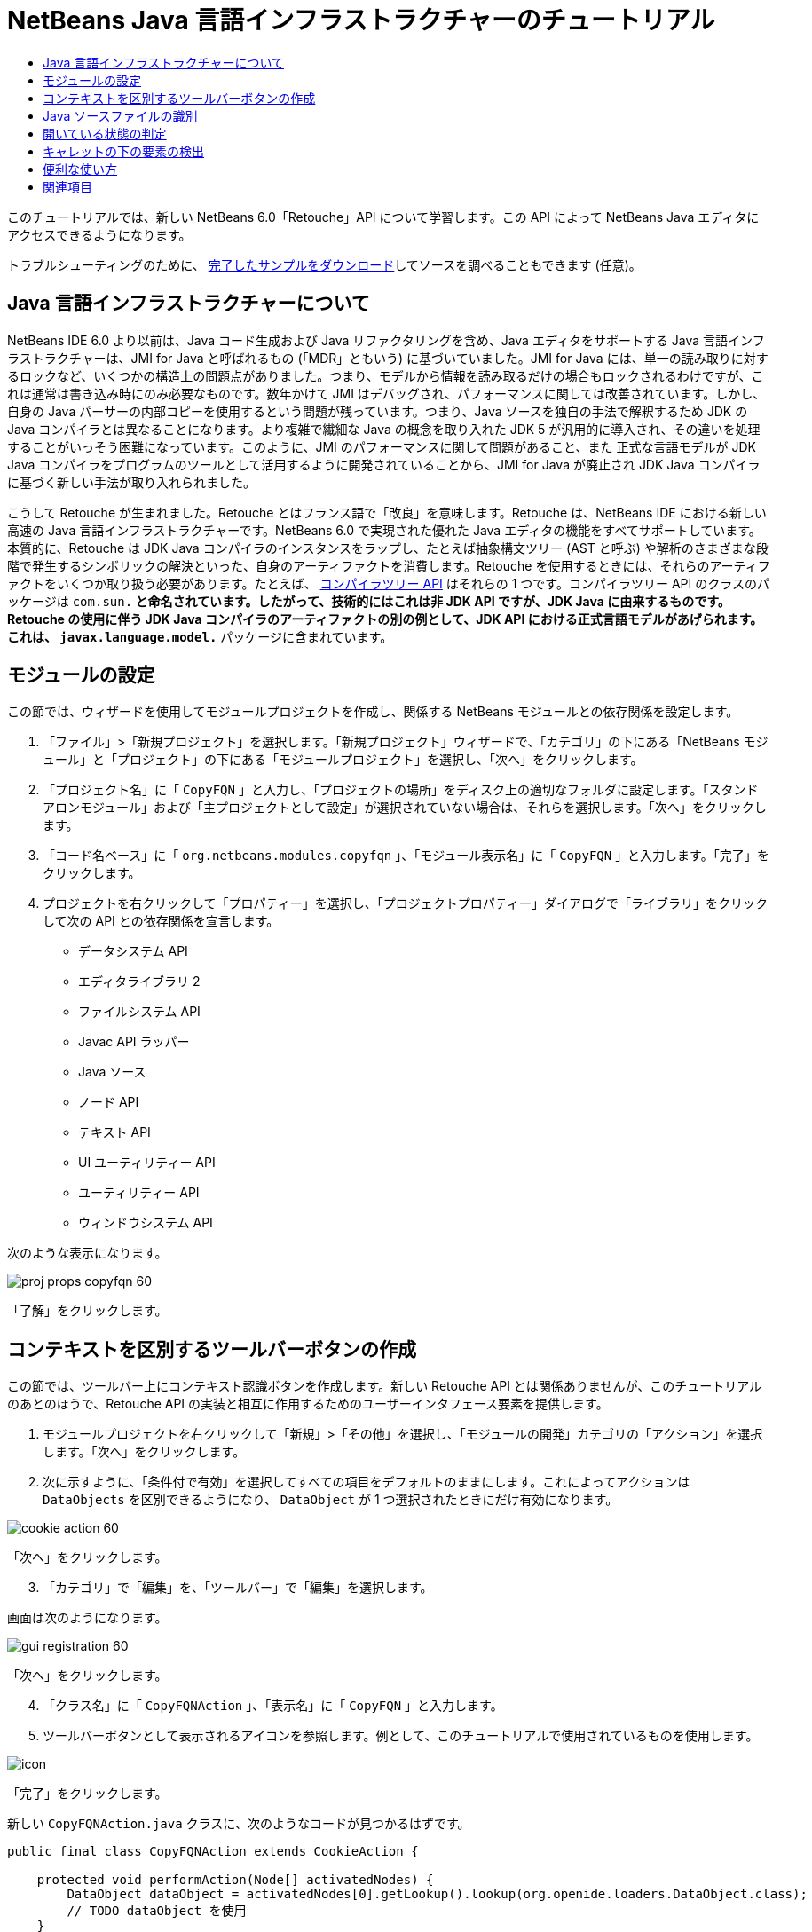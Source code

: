 // 
//     Licensed to the Apache Software Foundation (ASF) under one
//     or more contributor license agreements.  See the NOTICE file
//     distributed with this work for additional information
//     regarding copyright ownership.  The ASF licenses this file
//     to you under the Apache License, Version 2.0 (the
//     "License"); you may not use this file except in compliance
//     with the License.  You may obtain a copy of the License at
// 
//       http://www.apache.org/licenses/LICENSE-2.0
// 
//     Unless required by applicable law or agreed to in writing,
//     software distributed under the License is distributed on an
//     "AS IS" BASIS, WITHOUT WARRANTIES OR CONDITIONS OF ANY
//     KIND, either express or implied.  See the License for the
//     specific language governing permissions and limitations
//     under the License.
//

= NetBeans Java 言語インフラストラクチャーのチュートリアル
:jbake-type: platform-tutorial
:jbake-tags: tutorials 
:markup-in-source: verbatim,quotes,macros
:jbake-status: published
:syntax: true
:source-highlighter: pygments
:toc: left
:toc-title:
:icons: font
:experimental:
:description: NetBeans Java 言語インフラストラクチャーのチュートリアル - Apache NetBeans
:keywords: Apache NetBeans Platform, Platform Tutorials, NetBeans Java 言語インフラストラクチャーのチュートリアル

このチュートリアルでは、新しい NetBeans 6.0「Retouche」API について学習します。この API によって NetBeans Java エディタにアクセスできるようになります。







トラブルシューティングのために、 link:http://plugins.netbeans.org/PluginPortal/faces/PluginDetailPage.jsp?pluginid=2753[完了したサンプルをダウンロード]してソースを調べることもできます (任意)。


== Java 言語インフラストラクチャーについて

NetBeans IDE 6.0 より以前は、Java コード生成および Java リファクタリングを含め、Java エディタをサポートする Java 言語インフラストラクチャーは、JMI for Java と呼ばれるもの (「MDR」ともいう) に基づいていました。JMI for Java には、単一の読み取りに対するロックなど、いくつかの構造上の問題点がありました。つまり、モデルから情報を読み取るだけの場合もロックされるわけですが、これは通常は書き込み時にのみ必要なものです。数年かけて JMI はデバッグされ、パフォーマンスに関しては改善されています。しかし、自身の Java パーサーの内部コピーを使用するという問題が残っています。つまり、Java ソースを独自の手法で解釈するため JDK の Java コンパイラとは異なることになります。より複雑で繊細な Java の概念を取り入れた JDK 5 が汎用的に導入され、その違いを処理することがいっそう困難になっています。このように、JMI のパフォーマンスに関して問題があること、また 正式な言語モデルが JDK Java コンパイラをプログラムのツールとして活用するように開発されていることから、JMI for Java が廃止され JDK Java コンパイラに基づく新しい手法が取り入れられました。

こうして Retouche が生まれました。Retouche とはフランス語で「改良」を意味します。Retouche は、NetBeans IDE における新しい高速の Java 言語インフラストラクチャーです。NetBeans 6.0 で実現された優れた Java エディタの機能をすべてサポートしています。本質的に、Retouche は JDK Java コンパイラのインスタンスをラップし、たとえば抽象構文ツリー (AST と呼ぶ) や解析のさまざまな段階で発生するシンボリックの解決といった、自身のアーティファクトを消費します。Retouche を使用するときには、それらのアーティファクトをいくつか取り扱う必要があります。たとえば、 link:http://java.sun.com/javase/6/docs/jdk/api/javac/tree/index.html[コンパイラツリー API] はそれらの 1 つです。コンパイラツリー API のクラスのパッケージは  ``com.sun.*``  と命名されています。したがって、技術的にはこれは非 JDK API ですが、JDK Java に由来するものです。Retouche の使用に伴う JDK Java コンパイラのアーティファクトの別の例として、JDK API における正式言語モデルがあげられます。これは、 ``javax.language.model.*``  パッケージに含まれています。


== モジュールの設定

この節では、ウィザードを使用してモジュールプロジェクトを作成し、関係する NetBeans モジュールとの依存関係を設定します。


[start=1]
1. 「ファイル」>「新規プロジェクト」を選択します。「新規プロジェクト」ウィザードで、「カテゴリ」の下にある「NetBeans モジュール」と「プロジェクト」の下にある「モジュールプロジェクト」を選択し、「次へ」をクリックします。

[start=2]
1. 「プロジェクト名」に「 ``CopyFQN`` 」と入力し、「プロジェクトの場所」をディスク上の適切なフォルダに設定します。「スタンドアロンモジュール」および「主プロジェクトとして設定」が選択されていない場合は、それらを選択します。「次へ」をクリックします。

[start=3]
1. 「コード名ベース」に「 ``org.netbeans.modules.copyfqn`` 」、「モジュール表示名」に「 ``CopyFQN`` 」と入力します。「完了」をクリックします。

[start=4]
1. プロジェクトを右クリックして「プロパティー」を選択し、「プロジェクトプロパティー」ダイアログで「ライブラリ」をクリックして次の API との依存関係を宣言します。

* データシステム API
* エディタライブラリ 2
* ファイルシステム API
* Javac API ラッパー
* Java ソース
* ノード API
* テキスト API
* UI ユーティリティー API
* ユーティリティー API
* ウィンドウシステム API

次のような表示になります。


image::images/proj-props-copyfqn-60.png[]

「了解」をクリックします。


== コンテキストを区別するツールバーボタンの作成

この節では、ツールバー上にコンテキスト認識ボタンを作成します。新しい Retouche API とは関係ありませんが、このチュートリアルのあとのほうで、Retouche API の実装と相互に作用するためのユーザーインタフェース要素を提供します。


[start=1]
1. モジュールプロジェクトを右クリックして「新規」>「その他」を選択し、「モジュールの開発」カテゴリの「アクション」を選択します。「次へ」をクリックします。

[start=2]
1. 次に示すように、「条件付で有効」を選択してすべての項目をデフォルトのままにします。これによってアクションは  ``DataObjects``  を区別できるようになり、 ``DataObject``  が 1 つ選択されたときにだけ有効になります。


image::images/cookie-action-60.png[]

「次へ」をクリックします。


[start=3]
1. 「カテゴリ」で「編集」を、「ツールバー」で「編集」を選択します。

画面は次のようになります。


image::images/gui-registration-60.png[]

「次へ」をクリックします。


[start=4]
1. 「クラス名」に「 ``CopyFQNAction`` 」、「表示名」に「 ``CopyFQN`` 」と入力します。

[start=5]
1. ツールバーボタンとして表示されるアイコンを参照します。例として、このチュートリアルで使用されているものを使用します。


image::images/icon.png[]

「完了」をクリックします。

新しい  ``CopyFQNAction.java``  クラスに、次のようなコードが見つかるはずです。


[source,java,subs="{markup-in-source}"]
----

public final class CopyFQNAction extends CookieAction {
    
    protected void performAction(Node[] activatedNodes) {
        DataObject dataObject = activatedNodes[0].getLookup().lookup(org.openide.loaders.DataObject.class);
        // TODO dataObject を使用
    }
    
    protected int mode() {
        return CookieAction.MODE_EXACTLY_ONE;
    }
    
    public String getName() {
        return NbBundle.getMessage(CopyFQNAction.class, "CTL_CopyFQNAction");
    }
    
    protected Class[] cookieClasses() {
        return new Class[] {
            DataObject.class
        };
    }
    
    protected String iconResource() {
        return "org/netbeans/modules/copyfqn/icon.png";
    }
    
    public HelpCtx getHelpCtx() {
        return HelpCtx.DEFAULT_HELP;
    }
    
    protected boolean asynchronous() {
        return false;
----

NOTE: このあと、このチュートリアルでは、すべてこの  ``performAction()``  メソッドに重点を置いて進めます。

これで、データオブジェクトを区別するアクションが作成されました。続いて、その働きについて確認します。


[start=6]
1. モジュールを右クリックして「インストール」を選択します。

モジュールがインストールされると、ツールバーに新しいボタンが表示されます。


[start=7]
1. 「プロジェクト」ウィンドウでノードを選択してから、ツールバーのボタンを確認します。ファイルまたはフォルダ (パッケージを含む) を示すノードを選択した場合は、次に示すようにボタンが使用可能になっています。


image::images/ctx-sensitive-on.png[]

一方、プロジェクトを示すノードを選択した場合は、次に示すようにボタンは使用できなくなっています。


image::images/ctx-sensitive-off.png[]

次の節では、ここで確認したプロジェクトノードと、ファイルノードまたはフォルダノードの区別だけでなく、Java クラスのファイルノードとその他すべての種類のファイルノードの区別について学習します。


== Java ソースファイルの識別

この節では、 link:https://bits.netbeans.org/dev/javadoc/org-netbeans-modules-java-source/overview-summary.html[Java ソース]と呼ばれる、新しい Retouche API の 1 つを使用します。ここで使用する  link:https://bits.netbeans.org/dev/javadocorg-netbeans-modules-java-source/org/netbeans/api/java/source/JavaSource.html[JavaSource] クラスは、Java ソースファイルを表しています。使用中のデータオブジェクトに関連付けられたファイルオブジェクトの、このクラスのインスタンスを返します。null が返された場合は、ファイルオブジェクトは Java ソースファイルではありません。ファイルが選択されている状態でボタンをクリックすると、ステータスバーに結果が表示されるようにします。


[start=1]
1.  ``performAction()``  メソッドに、次に示す強調表示された行を追加します。

[source,java,subs="{markup-in-source}"]
----

protected void performAction(Node[] activatedNodes) {
    DataObject dataObject = activatedNodes[0].getLookup().lookup(org.openide.loaders.DataObject.class);
    // TODO dataObject を使用

    *FileObject fileObject = dataObject.getPrimaryFile();

link:https://bits.netbeans.org/dev/javadoc/org-netbeans-modules-java-source/org/netbeans/api/java/source/JavaSource.html[JavaSource] javaSource =  link:https://bits.netbeans.org/dev/javadocorg-netbeans-modules-java-source/org/netbeans/api/java/source/JavaSource.html#forFileObject(org.openide.filesystems.FileObject)[JavaSource.forFileObject(fileObject)];
    if (javaSource == null) {
        StatusDisplayer.getDefault().setStatusText("Not a Java file: " + fileObject.getPath());
    } else {
        StatusDisplayer.getDefault().setStatusText("Hurray! A Java file: " + fileObject.getPath());
    }*
}
----


[start=2]
1. インポート文が次のようになっていることを確認します。

[source,java,subs="{markup-in-source}"]
----

import org.netbeans.api.java.source.JavaSource;
import org.openide.awt.StatusDisplayer;
import org.openide.filesystems.FileObject;
import org.openide.loaders.DataObject;
import org.openide.nodes.Node;
import org.openide.util.HelpCtx;
import org.openide.util.NbBundle;
import org.openide.util.actions.CookieAction;
----


[start=3]
1. モジュールをもう一度インストールします。

[start=4]
1. ファイルノードを選択し、ボタンを押します。

次に示すように、Java ファイルを選択したときだけ「Hurray!」のメッセージが表示されます。


image::images/message-java-file-60.png[]

別の手法として、_Java ファイルが選択されたときにだけボタンを使用可能にする_という方法もあります。これを実装するには、次のように  ``CookieAction.enable()``  メソッドをオーバーライドします。


[source,java,subs="{markup-in-source}"]
----

@Override
protected boolean enable(Node[] activatedNodes) {
    if (super.enable(activatedNodes)) {
        DataObject dataObject = activatedNodes[0].getLookup().lookup(org.openide.loaders.DataObject.class);
        FileObject fileObject = dataObject.getPrimaryFile();
        JavaSource javaSource = JavaSource.forFileObject(fileObject);
        if (javaSource == null) {
            return false;
        }
        return true;
    }
    return false;
}
----

このメソッドは、Java ファイル_以外_のすべてのファイルをフィルタで除外します。これによって、現在のファイルが Java ファイルであるときだけボタンが使用可能になります。


== 開いている状態の判定

この節では、はじめて明示的に呼び出された Retouche タスクを取り扱います。このようなタスクは JavaSource クラスの  ``runUserActionTask``  メソッドによってもたらされます。この種のタスクによって、構文解析の段階を制御できるようになります。これは、ユーザーの入力にすぐに応答する際に適用できます。タスク内で行われることはすべて単体として処理されます。ここでは、ツールバーのボタンによって表されるアクションの呼び出しのあと、すぐにステータスバーのテキストを表示するようにします。


[start=1]
1.  ``performAction()``  メソッドの「Hurray!」メッセージを次の行に置き換えます。 link:http://bits.netbeans.org/dev/javadoc/org-netbeans-modules-java-source/org/netbeans/api/java/source/JavaSource.html#runUserActionTask(org.netbeans.api.java.source.Task,%20boolean)[javaSource.runUserActionTask]

[source,java,subs="{markup-in-source}"]
----

(new  link:http://bits.netbeans.org/dev/javadoc/org-netbeans-modules-java-source/org/netbeans/api/java/source/Task.html[Task]< link:https://bits.netbeans.org/dev/javadoc/org-netbeans-modules-java-source/org/netbeans/api/java/source/CompilationController.html[CompilationController]>());
----

これで、次に示すような電球がエディタの左側のバーに表示されるはずです。


image::images/runuserasactiontask-60.png[]


[start=2]
1. 電球をクリックします。あるいは、その行にキャレットを置いて Alt-Enter キーを押します。これで、IDE によってメソッドが実装されます。

[start=3]
1. メソッドの最後に  ``true``  の Boolean を加え、IDE が try/catch ブロックのスニペットをラップするように変更します。コードは次のようになります。

[source,java,subs="{markup-in-source}"]
----

protected void performAction(Node[] activatedNodes) {
    DataObject dataObject = activatedNodes[0].getLookup().lookup(org.openide.loaders.DataObject.class);
    // TODO dataObject を使用

    FileObject fileObject = dataObject.getPrimaryFile();

    JavaSource javaSource = JavaSource.forFileObject(fileObject);
    if (javaSource == null) {
        StatusDisplayer.getDefault().setStatusText("Not a Java file: " + fileObject.getPath());
     } else {
     
            *try {
                javaSource.runUserActionTask(new Task<CompilationController>() {

                    public void run(CompilationController arg0) throws Exception {
                        throw new UnsupportedOperationException("Not supported yet.");
                    }
                }, true);
            } catch (IOException ex) {
                Exceptions.printStackTrace(ex);
            }*
            
     }

}
----


[start=4]
1. 次のように、 ``run()``  メソッドを実装します。

[source,java,subs="{markup-in-source}"]
----

public void run(CompilationController compilationController) throws Exception {
     
link:https://bits.netbeans.org/dev/javadoc/org-netbeans-modules-java-source/org/netbeans/api/java/source/CompilationController.html#toPhase(org.netbeans.api.java.source.JavaSource.Phase)[compilationController.toPhase(Phase.ELEMENTS_RESOLVED)];
      
link:https://docs.oracle.com/javase/1.5.0/docs/api/javax/swing/text/Document.html[Document] document =  link:https://bits.netbeans.org/dev/javadoc/org-netbeans-modules-java-source/org/netbeans/api/java/source/CompilationController.html#getDocument()[compilationController.getDocument()];
      if (document != null) {
         StatusDisplayer.getDefault().setStatusText("Hurray, the Java file is open!");
      } else {
         StatusDisplayer.getDefault().setStatusText("The Java file is closed!");
      }
      
}
----


[start=5]
1. インポート文が次のようになっていることを確認します。

[source,java,subs="{markup-in-source}"]
----

import java.io.IOException;
import javax.swing.text.Document;
import org.netbeans.api.java.source.CompilationController;
import org.netbeans.api.java.source.JavaSource;
import org.netbeans.api.java.source.JavaSource.Phase;
import org.netbeans.api.java.source.Task;
import org.openide.awt.StatusDisplayer;
import org.openide.filesystems.FileObject;
import org.openide.loaders.DataObject;
import org.openide.nodes.Node;
import org.openide.util.Exceptions;
import org.openide.util.HelpCtx;
import org.openide.util.NbBundle;
import org.openide.util.actions.CookieAction;
----


[start=6]
1. モジュールをもう一度インストールします。

[start=7]
1. ファイルノードを選択し、ボタンを押します。

次に示すように、Java エディタで開いている Java ファイルを選択するときだけ「Hurray!」のメッセージが表示されます。


image::images/message-java-file-open-60.png[]


== キャレットの下の要素の検出

この節では、Java ファイルを取り扱っていてそれが開いている状態であるため、随時キャレットの下の要素の型を検出できます。


[start=1]
1. はじめに入出力 API との依存関係を宣言すると、「出力」ウィンドウに結果を出力できます。

[start=2]
1.  ``run()``  メソッドの「Hurray!」のメッセージを、次に示す強調表示された行に置き換えます。

[source,java,subs="{markup-in-source}"]
----

public void run(CompilationController compilationController) throws Exception {
    
    compilationController.toPhase(Phase.ELEMENTS_RESOLVED);
    Document document = compilationController.getDocument();
    
    if (document != null) {
        *new MemberVisitor(compilationController).scan(compilationController.getCompilationUnit(), null);*
    } else {
        StatusDisplayer.getDefault().setStatusText("The Java file is closed!");
    }
    
}
----


[start=3]
1. また、ここに示す  ``MemberVisitor``  クラスは、 ``CopyFQNAction``  クラスの内部クラスとして定義されます。

[source,java,subs="{markup-in-source}"]
----

private static class MemberVisitor extends TreePathScanner<Void, Void> {

    private CompilationInfo info;

    public MemberVisitor(CompilationInfo info) {
        this.info = info;
    }

    @Override
    public Void visitClass(ClassTree t, Void v) {
        Element el = info.getTrees().getElement(getCurrentPath());
        if (el == null) {
            StatusDisplayer.getDefault().setStatusText("Cannot resolve class!");
        } else {
            TypeElement te = (TypeElement) el;
            List enclosedElements = te.getEnclosedElements();
            InputOutput io = IOProvider.getDefault().getIO("Analysis of "  
                        + info.getFileObject().getName(), true);
            for (int i = 0; i < enclosedElements.size(); i++) {
            Element enclosedElement = (Element) enclosedElements.get(i);
                if (enclosedElement.getKind() == ElementKind.CONSTRUCTOR) {
                    io.getOut().println("Constructor: " 
                        + enclosedElement.getSimpleName());
                } else if (enclosedElement.getKind() == ElementKind.METHOD) {
                    io.getOut().println("Method: " 
                        + enclosedElement.getSimpleName());
                } else if (enclosedElement.getKind() == ElementKind.FIELD) {
                    io.getOut().println("Field: " 
                        + enclosedElement.getSimpleName());
                } else {
                    io.getOut().println("Other: " 
                        + enclosedElement.getSimpleName());
                }
            }
            io.getOut().close();
        }
        return null;
    }

}
----


[start=4]
1. モジュールをもう一度インストールし、Java クラスを開きます。そのあとで、ボタンをクリックすると、次のようにコンストラクタ、メソッド、およびフィールドが「出力」ウィンドウに示されます。


image::images/output-window-60.png[]


[start=5]
1. 次に、「出力」ウィンドウにすべての要素を出力するのではなく、キャレットの下にある要素だけを出力します。 ``visitClass``  メソッドを、次に示す強調表示されたコードに置き換えるだけです。

[source,java,subs="{markup-in-source}"]
----

private static class MemberVisitor extends TreePathScanner<Void, Void> {

    private CompilationInfo info;

    public MemberVisitor(CompilationInfo info) {
        this.info = info;
    }

    *@Override
    public Void visitClass(ClassTree t, Void v) {
        try {
            JTextComponent editor = EditorRegistry.lastFocusedComponent();
            if (editor.getDocument() == info.getDocument()) {
                int dot = editor.getCaret().getDot();
                TreePath tp = info.getTreeUtilities().pathFor(dot);
                Element el = info.getTrees().getElement(tp);
                if (el == null) {
                    StatusDisplayer.getDefault().setStatusText("Cannot resolve class!");
                } else {
                    InputOutput io = IOProvider.getDefault().getIO("Analysis of " 
                            + info.getFileObject().getName(), true);
                    if (el.getKind() == ElementKind.CONSTRUCTOR) {
                        io.getOut().println("Hurray, this is a constructor: " 
                            + el.getSimpleName());
                    } else if (el.getKind() == ElementKind.METHOD) {
                        io.getOut().println("Hurray, this is a method: " 
                            + el.getSimpleName());
                    } else if (el.getKind() == ElementKind.FIELD) {
                        io.getOut().println("Hurray, this is a field: " 
                            + el.getSimpleName());
                    } else {
                        io.getOut().println("Hurray, this is something else: " 
                            + el.getSimpleName());
                    }
                    io.getOut().close();
                }
            }
        } catch (IOException ex) {
            Exceptions.printStackTrace(ex);
        }
        return null;
    }*

}
----


[start=6]
1. モジュールをインストールします。

[start=7]
1. Java コードの任意の場所にキャレットを置き、ボタンを押します。「出力」ウィンドウに、キャレットの下にあるコードに関する情報がある場合には、それが表示されます。たとえば、メソッド内にキャレットを置いたあとにボタンを押すと、「出力」ウィンドウには、次のように、キャレットがメソッド内にあることが表示されます。


image::images/message-constructor-60.png[]


[start=8]
1. キャレットの下にある要素の名前だけでなく、より多くの情報を検出することもできます。 ``visitClass``  メソッドで、次に示す太字の行に置き換えます。

[source,java,subs="{markup-in-source}"]
----

@Override
public Void visitClass(ClassTree t, Void v) {
    try {
        JTextComponent editor = EditorRegistry.lastFocusedComponent();
        if (editor.getDocument() == info.getDocument()) {
            int dot = editor.getCaret().getDot();
            TreePath tp = info.getTreeUtilities().pathFor(dot);
            Element el = info.getTrees().getElement(tp);
            if (el == null) {
                StatusDisplayer.getDefault().setStatusText("Cannot resolve class!");
            } else {
                InputOutput io = IOProvider.getDefault().getIO("Analysis of " 
                    + info.getFileObject().getName(), true);
                *String te = null;
                if (el.getKind() == ElementKind.CONSTRUCTOR) {
                    te = ((TypeElement) ((ExecutableElement) el).getEnclosingElement()).getQualifiedName().toString();
                    io.getOut().println("Hurray, this is a constructor's qualified name: " + te);
                } else if (el.getKind() == ElementKind.METHOD) {
                    te = ((ExecutableElement) el).getReturnType().toString();
                    io.getOut().println("Hurray, this is a method's return type: " + te);
                } else if (el.getKind() == ElementKind.FIELD) {
                    te = ((VariableElement) el).asType().toString();
                    io.getOut().println("Hurray, this is a field's type: " + te);
                }* else {
                    io.getOut().println("Hurray, this is something else: " 
                        + el.getSimpleName());
                }
                io.getOut().close();
            }
        }
    } catch (IOException ex) {
        Exceptions.printStackTrace(ex);
    }
    return null;
}
----


[start=9]
1. モジュールをもう一度インストールします。今度は、キャレットが、コンストラクタ、メソッド、あるいはフィールドの上にあるときにボタンをクリックすると、「出力」ウィンドウに要素に関するより詳細な情報が表示されます。

ここでは、Java ファイルを取り扱っているかどうか、ドキュメントが開いているかどうか、また、キャレットの下の要素の型を検出できることを学習しました。しかし、この情報をどのように使ったらよいのでしょうか。次の節では、この新たに学習したことが役に立つことがわかる簡単なシナリオを紹介します。


== 便利な使い方

この節では、 ``java.awt.datatransfer.Clipboard``  にあるクリップボードの内容が、キャレットの下にある要素に基づくように設定します。ボタンを押すと、キャレットの下にある要素がクリップボードにコピーされ、コード内の任意の場所にその内容をペーストできます。


[start=1]
1. 次に示すように、はじめにクリップボードの宣言を行い、コンストラクタを定義します。

[source,java,subs="{markup-in-source}"]
----

private Clipboard clipboard;

public CopyFQNAction() {
    clipboard = Lookup.getDefault().lookup(ExClipboard.class);
    if (clipboard == null) {
        clipboard = Toolkit.getDefaultToolkit().getSystemClipboard();
    }
}
----


[start=2]
1. 次に、コード内の「Hurray!」の行を、次の手順で定義するメソッドに文字列として要素を送信する行に置き換えます。 ``setClipboardContents``  メソッドを呼び出すことになります。したがって、たとえば、最初の「Hurray!」の行を次に置き換えます。

[source,java,subs="{markup-in-source}"]
----

setClipboardContents(te);
----

ほかの「Hurray!」の行についても同様のことを行い、必ずメソッドに正しい文字列が渡されるようにします。

NOTE: まだ  ``setClipboardContents``  メソッドを定義していないため、この手順で追加した各行には赤い下線が付きます。次の手順で、新しいメソッドを追加します。


[start=3]
1. 最後に、クラスの最後に次の内容を追加します。このメソッドは、文字列を受け取ってそれをクリップボードにコピーします。

[source,java,subs="{markup-in-source}"]
----

private void setClipboardContents(String content) {
    if (clipboard != null) {
        if (content == null) {
            StatusDisplayer.getDefault().setStatusText("");
            clipboard.setContents(null, null);
        } else {
            StatusDisplayer.getDefault().setStatusText("Clipboard: " + content);
            clipboard.setContents(new StringSelection(content), null);
        }
    }
}
----

link:http://netbeans.apache.org/community/mailing-lists.html[ご意見をお寄せください]


== 関連項目

NetBeans モジュールの作成と開発の詳細については、次のリソースを参照してください。

*  link:http://wiki.netbeans.org/Java_DevelopersGuide[Java Developer's Guide]
*  link:http://wiki.netbeans.org/RetoucheDeveloperFAQ[Retouche Developer FAQ]
*  link:https://netbeans.apache.org/kb/docs/platform.html[その他の関連チュートリアル]
*  link:https://bits.netbeans.org/dev/javadoc/[NetBeans API Javadoc]
